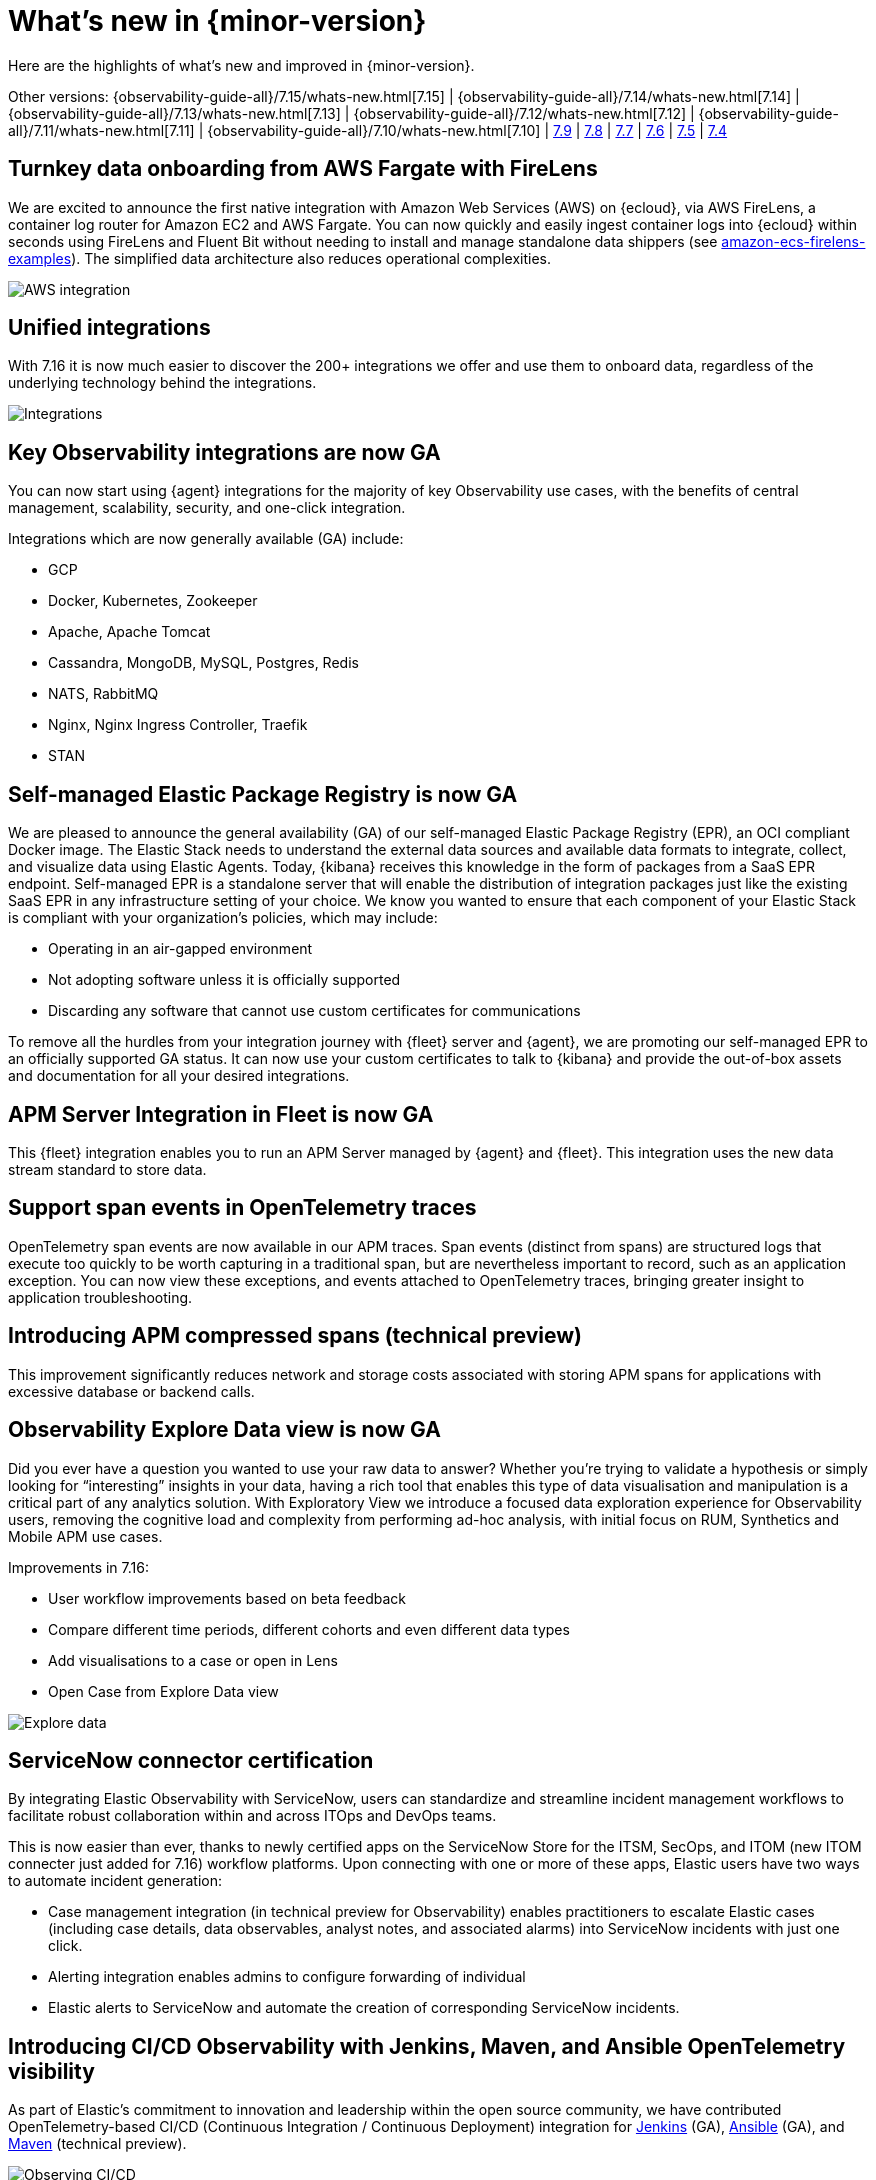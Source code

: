 [[whats-new]]
= What's new in {minor-version}

Here are the highlights of what's new and improved in {minor-version}.

[7.16.0]

Other versions:
{observability-guide-all}/7.15/whats-new.html[7.15] |
{observability-guide-all}/7.14/whats-new.html[7.14] |
{observability-guide-all}/7.13/whats-new.html[7.13] |
{observability-guide-all}/7.12/whats-new.html[7.12] |
{observability-guide-all}/7.11/whats-new.html[7.11] |
{observability-guide-all}/7.10/whats-new.html[7.10] |
https://www.elastic.co/blog/whats-new-elastic-observability-7-9-0-unified-agent-kpi-overview-dashboard[7.9] |
https://www.elastic.co/blog/elastic-observability-7-8-0-released[7.8] |
https://www.elastic.co/blog/elastic-observability-7-7-0-released[7.7] |
https://www.elastic.co/blog/elastic-observability-7-6-0-released[7.6] |
https://www.elastic.co/blog/elastic-observability-7-5-0-released[7.5] |
https://www.elastic.co/blog/elastic-observability-update-7-4-0[7.4]

// tag::whats-new[]

[discrete]
== Turnkey data onboarding from AWS Fargate with FireLens

We are excited to announce the first native integration with Amazon Web Services (AWS) on {ecloud}, via AWS FireLens, a container log router for Amazon EC2 and AWS Fargate. You can now quickly and easily ingest container logs into {ecloud} within seconds using FireLens and Fluent Bit without needing to install and manage standalone data shippers (see https://github.com/aws-samples/amazon-ecs-firelens-examples/tree/mainline/examples/fluent-bit/elastic-cloud[amazon-ecs-firelens-examples]). The simplified data architecture also reduces operational complexities.

[role="screenshot"]
image::images/aws-integration.png[AWS integration]

[discrete]
== Unified integrations

With 7.16 it is now much easier to discover the 200+ integrations we offer and use them to onboard data, regardless of the underlying technology behind the integrations.

[role="screenshot"]
image::images/integrations-aws.png[Integrations]

[discrete]
== Key Observability integrations are now GA

You can now start using {agent} integrations for the majority of key Observability use cases, with the benefits of central management, scalability, security, and one-click integration.

Integrations which are now generally available (GA) include:

* GCP
* Docker, Kubernetes, Zookeeper
* Apache, Apache Tomcat
* Cassandra, MongoDB, MySQL, Postgres, Redis
* NATS, RabbitMQ
* Nginx, Nginx Ingress Controller, Traefik
* STAN

[discrete]
== Self-managed Elastic Package Registry is now GA

We are pleased to announce the general availability (GA) of our self-managed Elastic Package Registry (EPR), an OCI compliant Docker image. The Elastic Stack needs to understand the external data sources and available data formats to integrate, collect, and visualize data using Elastic Agents. Today, {kibana} receives this knowledge in the form of packages from a SaaS EPR endpoint. Self-managed EPR is a standalone server that will enable the distribution of integration packages just like the existing SaaS EPR in any infrastructure setting of your choice. We know you wanted to ensure that each component of your Elastic Stack is compliant with your organization's policies, which may include:

* Operating in an air-gapped environment
* Not adopting software unless it is officially supported
* Discarding any software that cannot use custom certificates for communications

To remove all the hurdles from your integration journey with {fleet} server and {agent}, we are promoting our self-managed EPR to an officially supported GA status. It can now use your custom certificates to talk to {kibana} and provide the out-of-box assets and documentation for all your desired integrations.

[discrete]
== APM Server Integration in Fleet is now GA

This {fleet} integration enables you to run an APM Server managed by {agent} and {fleet}. This integration uses the new data stream standard to store data.

[discrete]
== Support span events in OpenTelemetry traces

OpenTelemetry span events are now available in our APM traces. Span events (distinct from spans) are structured logs that execute too quickly to be worth capturing in a traditional span, but are nevertheless important to record, such as an application exception. You can now view these exceptions, and events attached to OpenTelemetry traces, bringing greater insight to application troubleshooting.

[discrete]
== Introducing APM compressed spans (technical preview)

This improvement significantly reduces network and storage costs associated with storing APM spans for applications with excessive database or backend calls. 

[discrete]
== Observability Explore Data view is now GA

Did you ever have a question you wanted to use your raw data to answer? Whether you’re trying to validate a hypothesis or simply looking for “interesting” insights in your data, having a rich tool that enables this type of data visualisation and manipulation is a critical part of any analytics solution. With Exploratory View we introduce a focused data exploration experience for Observability users, removing the cognitive load and complexity from performing ad-hoc analysis, with initial focus on RUM, Synthetics and Mobile APM use cases. 

Improvements in 7.16:

* User workflow improvements based on beta feedback
* Compare different time periods, different cohorts and even different data types 
* Add visualisations to a case or open in Lens
* Open Case from Explore Data view

[role="screenshot"]
image::images/explore-data-exp.png[Explore data]

[discrete]
== ServiceNow connector certification 

By integrating Elastic Observability with ServiceNow, users can standardize and streamline incident management workflows to facilitate robust collaboration within and across ITOps and DevOps teams. 

This is now easier than ever, thanks to newly certified apps on the ServiceNow Store for the ITSM, SecOps, and ITOM (new ITOM connecter just added for 7.16) workflow platforms. Upon connecting with one or more of these apps, Elastic users have two ways to automate incident generation:

* Case management integration (in technical preview for Observability) enables practitioners to escalate Elastic cases (including case details, data observables, analyst notes, and associated alarms) into ServiceNow incidents with just one click.
* Alerting integration enables admins to configure forwarding of individual 
* Elastic alerts to ServiceNow and automate the creation of corresponding ServiceNow incidents.

[discrete]
== Introducing CI/CD Observability with Jenkins, Maven, and Ansible OpenTelemetry visibility

As part of Elastic’s commitment to innovation and leadership within the open source community, we have contributed OpenTelemetry-based CI/CD (Continuous Integration / Continuous Deployment) integration for https://plugins.jenkins.io/opentelemetry/[Jenkins] (GA), https://docs.ansible.com/ansible/latest/collections/community/general/opentelemetry_callback.html[Ansible] (GA),  and https://github.com/open-telemetry/opentelemetry-java-contrib/tree/main/maven-extension[Maven] (technical preview).

[role="screenshot"]
image::images/ci-cd-services.png[Observing CI/CD]

[discrete]
== Introducing point-and-click script recorder for synthetics (technical preview)

Users with no coding experience can create synthetic monitoring scripts, and more advanced users can rapidly increase the pace of scripting by creating a framework with the recorder and then continuing to edit it in their local IDE.

[role="screenshot"]
image::images/script-recorder-beta.png[Script recorder]

[discrete]
== Introducing end-to-end tracing from serverless functions with AWS Lambda support in Elastic APM (technical preview)

Serverless applications are increasingly critical in modern cloud native architectures. In 7.16 we introduced the ability to track end-to-end performance of AWS Lambda functions as part of Elastic APM.

[role="screenshot"]
image::images/tracing-lambda.png[Trace sample]

[discrete]
== Introducing incident management workflow with Observability Alerts View (technical preview)

Incident management is an important aspect of making observability data actionable. In 7.16 you can now perform alert triaging and investigation without having to use a separate user interface for this part of the workflow.

[role="screenshot"]
image::images/alerts-exp.png[Alerts]

[role="screenshot"]
image::images/alerts-view-exp.png[Alerts view]

[discrete]
== Introducing collaboration with Observability Cases (technical preview)

Collaboration is an important part of troubleshooting and root cause analysis. In 7.16 Elastic Observability users can now collaborate using Cases without having to use a separate user interface for this part of the workflow.

[role="screenshot"]
image::images/alerts-case-new-exp.png[Alerts - create new case]

[discrete]
== Introducing alerts in context in APM UI (technical preview)

Showing alerts with better context makes them more actionable, and enables users to start troubleshooting the issue with greater ease. With 7.16 you can click View in app on an APM alert to be taken directly to the APM UI, with the alert annotating the time series chart at the point of occurrence. Users can click the annotation in the APM UI to view further details about the alert. 

Alert annotations are displayed by default in the APM UI charts at the point of their occurrence. Regardless of whether users have previously seen those alerts, the annotations help provide richer context and ready reference on alerts in the time range they are currently viewing.  

[role="screenshot"]
image::images/alerts-latency-exp.png[Alerts latency]

[role="screenshot"]
image::images/alerts-latency-graph.png[Alerts latency graph]

[discrete]
== APM failed transactions correlation charts and top values (beta)

In 7.16 you can view a chart for failed transaction correlations, which shows
the transactions in the overall latency distribution for the transaction group.
Both the latency and failed transaction correlation tables also have a new
option to view and add filters for the most popular field values. To learn more,
see {kibana-ref}/correlations.html[Correlations].

[role="screenshot"]
image::images/7-16-apm-failed-correlations.png[APM failed transactions correlations]

// end::whats-new[]
